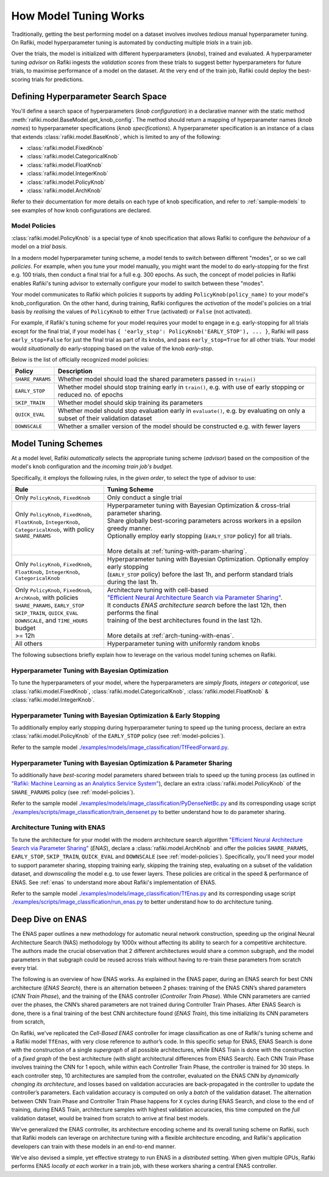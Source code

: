 
.. _`model-tuning`:

How Model Tuning Works
--------------------------------------------------------------------
Traditionally, getting the best performing model on a dataset involves involves *tedious* manual hyperparameter tuning.
On Rafiki, model hyperparameter tuning is automated by conducting multiple *trials* in a train job. 

Over the trials, the model is initialized with different hyperparameters (*knobs*), trained and evaluated.
A hyperparameter tuning *advisor* on Rafiki ingests the *validation scores* from these trials to suggest better hyperparameters for future trials,
to maximise performance of a model on the dataset.
At the very end of the train job, Rafiki could deploy the best-scoring trials for predictions.

Defining Hyperparameter Search Space
====================================================================
You'll define a search space of hyperparameters (*knob configuration*) in a declarative manner with the static method :meth:`rafiki.model.BaseModel.get_knob_config`.
The method should return a mapping of hyperparameter names (*knob names*) to hyperparameter specifications (*knob specifications*). 
A hyperparameter specification is an instance of a class that extends :class:`rafiki.model.BaseKnob`, which is limited to any of the following:

- :class:`rafiki.model.FixedKnob`
- :class:`rafiki.model.CategoricalKnob` 
- :class:`rafiki.model.FloatKnob`
- :class:`rafiki.model.IntegerKnob` 
- :class:`rafiki.model.PolicyKnob`
- :class:`rafiki.model.ArchKnob`

Refer to their documentation for more details on each type of knob specification, and refer to :ref:`sample-models` to see examples of 
how knob configurations are declared.

.. _`model-policies`:

Model Policies
^^^^^^^^^^^^^^^^^^^^^^^^^^^^^^^^^^^^^^^^^^^^^^^^^^^^^^^^^^^^^^^^^^^^
:class:`rafiki.model.PolicyKnob` is a special type of knob specification that allows Rafiki to configure the *behaviour* of a model on a *trial basis*.

In a modern model hyperparameter tuning scheme, a model tends to switch between different "modes", or so we call *policies*. For example,
when you tune your model manually, you might want the model to do early-stopping for the first e.g. 100 trials, then conduct a final trial for a full e.g. 300 epochs.
As such, the concept of model policies in Rafiki enables Rafiki's tuning advisor to externally configure your model to switch between these "modes".

Your model communicates to Rafiki which policies it supports by adding ``PolicyKnob(policy_name)`` to your model's knob_configuration. 
On the other hand, during training, Rafiki configures the *activation* of the model's policies on a trial basis 
by *realising* the values of ``PolicyKnob`` to either ``True`` (activated) or ``False`` (not activated).

For example, if Rafiki's tuning scheme for your model requires your model to engage in e.g. early-stopping for all trials except for the final trial, 
if your model has ``{ 'early_stop': PolicyKnob('EARLY_STOP'), ... }``, Rafiki will pass ``early_stop=False`` for just the final trial as part of its knobs, and 
pass ``early_stop=True`` for all other trials. Your model would *situationally* do early-stopping based on the value of the knob `early-stop`.

Below is the list of officially recognized model policies:

+------------------------------+--------------------------------------------------------------------------------------------------------------------+
| **Policy**                   | Description                                                                                                        |
+==============================+====================================================================================================================+
| ``SHARE_PARAMS``             | Whether model should load the shared parameters passed in ``train()``                                              | 
+------------------------------+--------------------------------------------------------------------------------------------------------------------+
| ``EARLY_STOP``               | Whether model should stop training early in ``train()``, e.g. with use of early stopping or reduced no. of epochs  |
+------------------------------+--------------------------------------------------------------------------------------------------------------------+
| ``SKIP_TRAIN``               | Whether model should skip training its parameters                                                                  |
+------------------------------+--------------------------------------------------------------------------------------------------------------------+
| ``QUICK_EVAL``               | Whether model should stop evaluation early in ``evaluate()``, e.g. by evaluating on only a subset of their         |
|                              | validation dataset                                                                                                 |
+------------------------------+--------------------------------------------------------------------------------------------------------------------+
| ``DOWNSCALE``                | Whether a smaller version of the model should be constructed e.g. with fewer layers                                |
+------------------------------+--------------------------------------------------------------------------------------------------------------------+


.. _`model-tuning-schemes`:

Model Tuning Schemes
====================================================================

At a model level, Rafiki *automatically* selects the appropriate tuning scheme (*advisor*) based on the composition of the model's knob configuration 
and the *incoming train job's budget*. 

Specifically, it employs the following rules, in the *given order*, to select the type of advisor to use:

+-----------------------------------------------+-----------------------------------------------------------------------------------------------------------+
| **Rule**                                      | Tuning Scheme                                                                                             |
+===============================================+===================================================================+=======================================+
| | Only ``PolicyKnob``, ``FixedKnob``          | Only conduct a single trial                                                                               |
+-----------------------------------------------+-------------------------------------------------------------------+---------------------------------------+
| | Only ``PolicyKnob``, ``FixedKnob``,         | | Hyperparameter tuning with Bayesian Optimization & cross-trial parameter sharing.                       |
| | ``FloatKnob``, ``IntegerKnob``,             | | Share globally best-scoring parameters across workers in a epsilon greedy manner.                       |
| | ``CategoricalKnob``, with policy            | | Optionally employ early stopping (``EARLY_STOP`` policy) for all trials.                                |  
| | ``SHARE_PARAMS``                            | |                                                                                                         |
| |                                             | | More details at :ref:`tuning-with-param-sharing`.                                                       |
+-----------------------------------------------+-------------------------------------------------------------------+---------------------------------------+
| | Only ``PolicyKnob``, ``FixedKnob``,         | | Hyperparameter tuning with Bayesian Optimization. Optionally employ early stopping                      | 
| | ``FloatKnob``, ``IntegerKnob``,             | | (``EARLY_STOP`` policy) before the last 1h, and perform standard trials during the last 1h.             |
| | ``CategoricalKnob``                         |                                                                                                           |
+-----------------------------------------------+-------------------------------------------------------------------+---------------------------------------+
| | Only ``PolicyKnob``, ``FixedKnob``,         | | Architecture tuning with cell-based                                                                     |
| | ``ArchKnob``, with policies                 | | `"Efficient Neural Architecture Search via Parameter Sharing" <https://arxiv.org/abs/1802.03268>`_.     |
| | ``SHARE_PARAMS``, ``EARLY_STOP``            | | It conducts *ENAS architecture search* before the last 12h, then performs the final                     | 
| | ``SKIP_TRAIN``, ``QUICK_EVAL``              | | training of the best architectures found in the last 12h.                                               |
| | ``DOWNSCALE``, and ``TIME_HOURS`` budget    | |                                                                                                         |
| | >= 12h                                      | | More details at :ref:`arch-tuning-with-enas`.                                                           |
+-----------------------------------------------+-------------------------------------------------------------------+---------------------------------------+
| All others                                    | Hyperparameter tuning with uniformly random knobs                                                         |
+-----------------------------------------------+-------------------------------------------------------------------+---------------------------------------+

The following subsections briefly explain how to leverage on the various model tuning schemes on Rafiki.

Hyperparameter Tuning with Bayesian Optimization
^^^^^^^^^^^^^^^^^^^^^^^^^^^^^^^^^^^^^^^^^^^^^^^^^^^^^^^^^^^^^^^^^^^^^^^^^
To tune the hyperparameters of your model, where the hyperparameters are *simply floats, integers or categorical*, use :class:`rafiki.model.FixedKnob`,
:class:`rafiki.model.CategoricalKnob`, :class:`rafiki.model.FloatKnob` & :class:`rafiki.model.IntegerKnob`. 


Hyperparameter Tuning with Bayesian Optimization & Early Stopping
^^^^^^^^^^^^^^^^^^^^^^^^^^^^^^^^^^^^^^^^^^^^^^^^^^^^^^^^^^^^^^^^^^^^^^^^^
To additionally employ early stopping during hyperparameter tuning to speed up the tuning process, declare an extra :class:`rafiki.model.PolicyKnob` of 
the ``EARLY_STOP`` policy (see :ref:`model-policies`). 

Refer to the sample model `./examples/models/image_classification/TfFeedForward.py <https://github.com/nginyc/rafiki/tree/master/examples/models/image_classification/TfFeedForward.py>`_.

.. _`tuning-with-param-sharing`:

Hyperparameter Tuning with Bayesian Optimization & Parameter Sharing
^^^^^^^^^^^^^^^^^^^^^^^^^^^^^^^^^^^^^^^^^^^^^^^^^^^^^^^^^^^^^^^^^^^^^^^^^
To additionally have *best-scoring* model parameters shared between trials to speed up the tuning process 
(as outlined in `"Rafiki: Machine Learning as an Analytics Service System" <https://arxiv.org/pdf/1804.06087.pdf>`_),
declare an extra :class:`rafiki.model.PolicyKnob` of the ``SHARE_PARAMS`` policy (see :ref:`model-policies`). 

Refer to the sample model `./examples/models/image_classification/PyDenseNetBc.py <https://github.com/nginyc/rafiki/tree/master/examples/models/image_classification/PyDenseNetBc.py>`_
and its corresponding usage script `./examples/scripts/image_classification/train_densenet.py  <https://github.com/nginyc/rafiki/tree/master/examples/scripts/image_classification/train_densenet.py>`_
to better understand how to do parameter sharing.

.. _`arch-tuning-with-enas`:

Architecture Tuning with ENAS
^^^^^^^^^^^^^^^^^^^^^^^^^^^^^^^^^^^^^^^^^^^^^^^^^^^^^^^^^^^^^^^^^^^^^^^^^
To tune the architecture for your model with the modern architecture search algorithm 
`"Efficient Neural Architecture Search via Parameter Sharing" <https://arxiv.org/abs/1802.03268>`_ (*ENAS*), 
declare a :class:`rafiki.model.ArchKnob` and offer the policies ``SHARE_PARAMS``, ``EARLY_STOP``, ``SKIP_TRAIN``, ``QUICK_EVAL`` and ``DOWNSCALE`` (see :ref:`model-policies`).
Specifically, you'll need your model to support parameter sharing, stopping training early, skipping the training step, evaluating
on a subset of the validation dataset, and *downscaling* the model e.g. to use fewer layers. These policies are critical in
the speed & performance of ENAS. See :ref:`enas` to understand more about Rafiki's implementation of ENAS.

Refer to the sample model `./examples/models/image_classification/TfEnas.py <https://github.com/nginyc/rafiki/tree/master/examples/models/image_classification/TfEnas.py>`_
and its corresponding usage script `./examples/scripts/image_classification/run_enas.py <https://github.com/nginyc/rafiki/tree/master/examples/scripts/image_classification/run_enas.py>`_
to better understand how to do architecture tuning.


.. _`enas`:

Deep Dive on ENAS 
====================================================================

The ENAS paper outlines a new methodology for automatic neural network construction, 
speeding up the original Neural Architecture Search (NAS) methodology by 1000x without affecting its ability to search for a competitive architecture. 
The authors made the crucial observation that 2 different architectures would share a common subgraph, 
and the model parameters in that subgraph could be reused across trials without having to re-train these parameters from scratch every trial. 

The following is an overview of how ENAS works.
As explained in the ENAS paper, during an ENAS search for best CNN architecture (*ENAS Search*), 
there is an alternation between 2 phases: training of the ENAS CNN’s shared parameters (*CNN Train Phase*), 
and the training of the ENAS controller (*Controller Train Phase*). While CNN parameters are carried over the phases, 
the CNN’s shared parameters are not trained during Controller Train Phases. 
After ENAS Search is done, there is a final training of the best CNN architecture found (*ENAS Train*), 
this time initializing its CNN parameters from scratch,

On Rafiki, we've replicated the *Cell-Based ENAS* controller for image classification as one of Rafiki's tuning scheme and
a Rafiki model ``TfEnas``, with very close reference to author’s code. In this specific setup for ENAS, 
ENAS Search is done with the construction of a single *supergraph* of all possible architectures, 
while ENAS Train is done with the construction of a *fixed graph* of the best architecture (with slight architectural differences from ENAS Search). 
Each CNN Train Phase involves training the CNN for 1 epoch, while within each Controller Train Phase, the controller is trained for 30 steps. 
In each controller step, 10 architectures are sampled from the controller, evaluated on the ENAS CNN by *dynamically changing its architecture*, 
and losses based on validation accuracies are back-propagated in the controller to update the controller’s parameters. 
Each validation accuracy is computed on only a *batch* of the validation dataset. 
The alternation between CNN Train Phase and Controller Train Phase happens for ``X`` cycles during ENAS Search, and close to 
the end of training, during ENAS Train, architecture samples with highest validation accuracies, this time computed on the *full* validation dataset, 
would be trained from scratch to arrive at final best models.

We've generalized the ENAS controller, its architecture encoding scheme and its overall tuning scheme on Rafiki, such that Rafiki models can 
leverage on architecture tuning with a flexible architecture encoding, and Rafiki's application developers can train with these models
in an end-to-end manner. 

We've also devised a simple, yet effective strategy to run ENAS in a *distributed* setting. When given multiple GPUs, Rafiki performs 
ENAS *locally at each worker* in a train job, with these workers sharing a central ENAS controller. 
